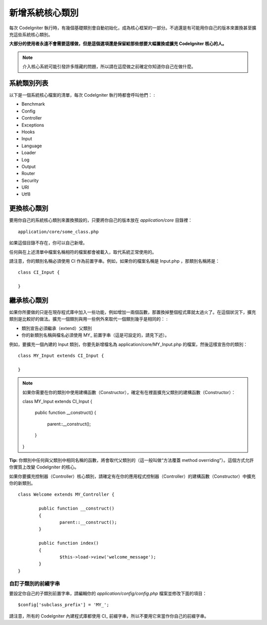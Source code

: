 ############################
新增系統核心類別
############################

每次 CodeIgniter 執行時，有幾個基礎類別會自動初始化，成為核心框架的一部分。不過還是有可能用你自己的版本來置換甚至擴充這些系統核心類別。

**大部分的使用者永遠不會需要這樣做，但是這個選項還是保留給那些想要大幅置換或擴充 CodeIgniter 核心的人。**

.. note:: 介入核心系統可能引發許多隱藏的問題，所以請在這麼做之前確定你知道你自己在做什麼。

系統類別列表
=================

以下是一個系統核心檔案的清單，每次 CodeIgniter 執行時都會呼叫他們： :

-  Benchmark
-  Config
-  Controller
-  Exceptions
-  Hooks
-  Input
-  Language
-  Loader
-  Log
-  Output
-  Router
-  Security
-  URI
-  Utf8

更換核心類別
======================

要用你自己的系統核心類別來置換預設的，只要將你自己的版本放在 *application/core* 目錄裡： ::

	application/core/some_class.php

如果這個目錄不存在，你可以自己新增。

任何與在上述清單中檔案名稱相符的檔案都會被載入，取代系統正常使用的。

請注意，你的類別名稱必須使用 CI 作為前置字串。例如，如果你的檔案名稱是 Input.php ，那類別名稱將是： ::

	class CI_Input {

	}

繼承核心類別
====================

如果你所要做的只是在現存程式庫中加入一些功能，例如增加一兩個函數，那置換掉整個程式庫就太過火了。在這個狀況下，擴充類別是比較好的做法。擴充一個類別與用一些例外來取代一個類別幾乎是相同的： :

-  類別宣告必須繼承（extend）父類別
-  你的新類別名稱與檔名必須使用 MY\_ 前置字串（這是可設定的，請見下述）。

例如，要擴充一個內建的 Input 類別，你要先新增檔名為 application/core/MY_Input.php 的檔案，然後這樣宣告你的類別： ::

	class MY_Input extends CI_Input {

	}

.. note:: 如果你需要在你的類別中使用建構函數（Constructor），確定有在裡面擴充父類別的建構函數（Constructor）： ::

		class MY_Input extends CI_Input {

			public function __construct()
			{
				parent::__construct();
			}
		}

**Tip:**  你類別中任何與父類別中相同名稱的函數，將會取代父類別的（這一般叫做“方法覆蓋 method overriding”）。這個方式允許你實質上改變 CodeIgniter 的核心。

如果你要擴充控制器（Controller）核心類別，請確定有在你的應用程式控制器（Controller）的建構函數（Constructor）中擴充你的新類別。

::

	class Welcome extends MY_Controller {

		public function __construct()
		{
			parent::__construct();
		}

		public function index()
		{
			$this->load->view('welcome_message');
		}
	}

自訂子類別的前綴字串
-----------------------

要設定你自己的子類別前置字串，請編輯你的 *application/config/config.php* 檔案並修改下面的項目： ::

	$config['subclass_prefix'] = 'MY_';

請注意，所有的 CodeIgniter 內建程式庫都使用 CI\_ 前綴字串，所以不要用它來當作你自己的前綴字串。